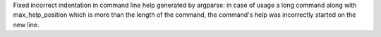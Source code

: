 Fixed incorrect indentation in command line help generated by argparse: in case of usage a long command along with max_help_position which is more than the length of the command, the command's help was incorrectly started on the new line.
